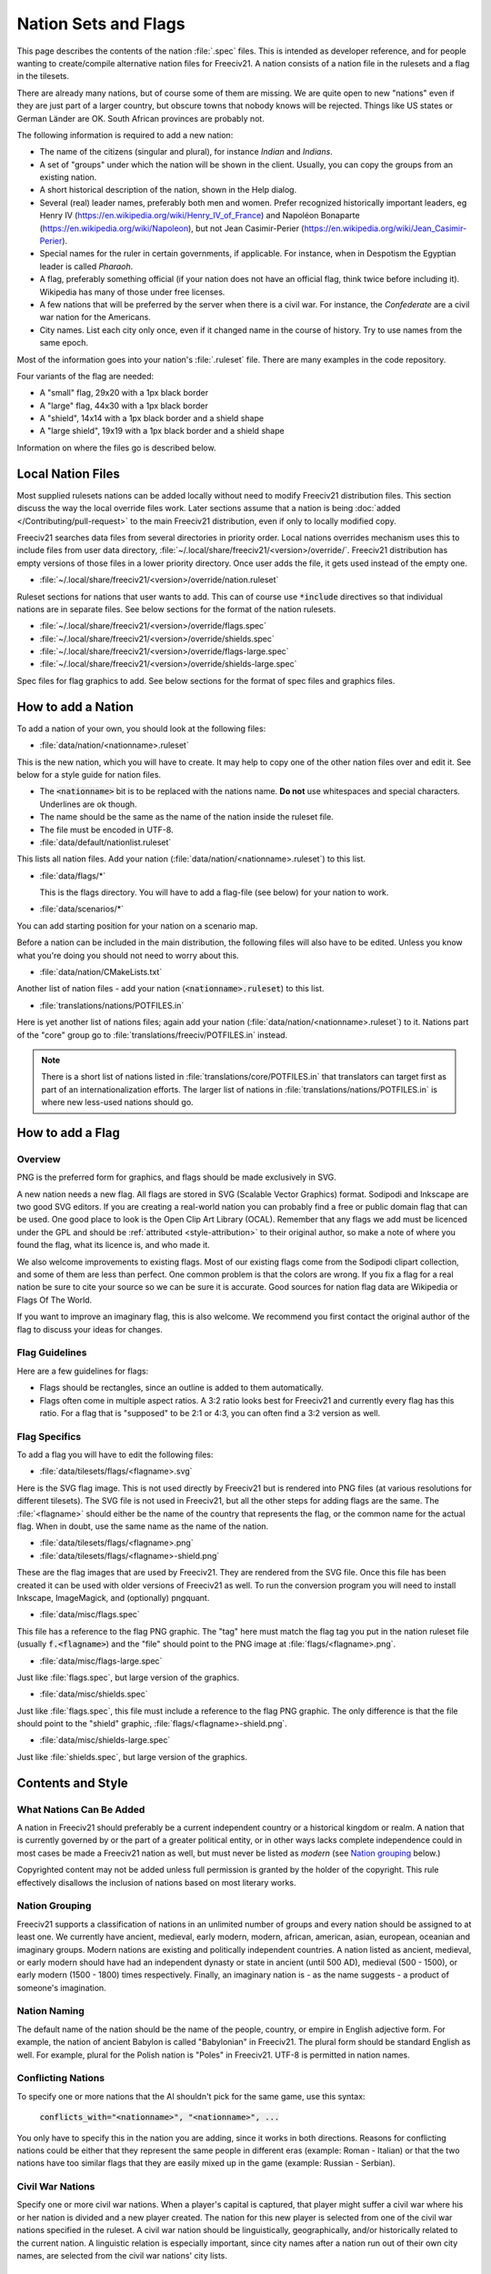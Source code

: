 .. SPDX-License-Identifier: GPL-3.0-or-later
.. SPDX-FileCopyrightText: Freeciv21 and Freeciv Contributors
.. SPDX-FileCopyrightText: Louis Moureaux <m_louis30@yahoo.com>
.. SPDX-FileCopyrightText: James Robertson <jwrober@gmail.com>

Nation Sets and Flags
*********************

This page describes the contents of the nation :file:`.spec` files. This is intended as developer reference,
and for people wanting to create/compile alternative nation files for Freeciv21. A nation consists of a nation
file in the rulesets and a flag in the tilesets.

There are already many nations, but of course some of them are missing. We are quite open to new "nations"
even if they are just part of a larger country, but obscure towns that nobody knows will be rejected. Things
like US states or German Länder are OK. South African provinces are probably not.

The following information is required to add a new nation:

* The name of the citizens (singular and plural), for instance `Indian` and `Indians`.
* A set of "groups" under which the nation will be shown in the client. Usually, you can copy the groups from
  an existing nation.
* A short historical description of the nation, shown in the Help dialog.
* Several (real) leader names, preferably both men and women. Prefer recognized historically important
  leaders, eg Henry IV (https://en.wikipedia.org/wiki/Henry_IV_of_France) and
  Napoléon Bonaparte (https://en.wikipedia.org/wiki/Napoleon), but not
  Jean Casimir-Perier (https://en.wikipedia.org/wiki/Jean_Casimir-Perier).
* Special names for the ruler in certain governments, if applicable. For instance, when in Despotism the
  Egyptian leader is called *Pharaoh*.
* A flag, preferably something official (if your nation does not have an official flag, think twice before
  including it). Wikipedia has many of those under free licenses.
* A few nations that will be preferred by the server when there is a civil war. For instance, the
  *Confederate* are a civil war nation for the Americans.
* City names. List each city only once, even if it changed name in the course of history. Try to use names
  from the same epoch.

Most of the information goes into your nation's :file:`.ruleset` file. There are many examples in the code
repository.

Four variants of the flag are needed:

* A "small" flag, 29x20 with a 1px black border
* A "large" flag, 44x30 with a 1px black border
* A "shield", 14x14 with a 1px black border and a shield shape
* A "large shield", 19x19 with a 1px black border and a shield shape

Information on where the files go is described below.

Local Nation Files
==================

Most supplied rulesets nations can be added locally without need to modify Freeciv21 distribution files. This
section discuss the way the local override files work. Later sections assume that a nation is being
:doc:`added </Contributing/pull-request>` to the main Freeciv21 distribution, even if only to locally modified
copy.

Freeciv21 searches data files from several directories in priority order. Local nations overrides mechanism
uses this to include files from user data directory,
:file:`~/.local/share/freeciv21/<version>/override/`. Freeciv21 distribution has empty versions of
those files in a lower priority directory. Once user adds the file, it gets used instead of the empty one.

* :file:`~/.local/share/freeciv21/<version>/override/nation.ruleset`

Ruleset sections for nations that user wants to add. This can of course use :code:`*include` directives so
that individual nations are in separate files. See below sections for the format of the nation rulesets.

* :file:`~/.local/share/freeciv21/<version>/override/flags.spec`
* :file:`~/.local/share/freeciv21/<version>/override/shields.spec`
* :file:`~/.local/share/freeciv21/<version>/override/flags-large.spec`
* :file:`~/.local/share/freeciv21/<version>/override/shields-large.spec`

Spec files for flag graphics to add. See below sections for the format of spec files and graphics files.


How to add a Nation
===================

To add a nation of your own, you should look at the following files:

* :file:`data/nation/<nationname>.ruleset`

This is the new nation, which you will have to create. It may help to copy one of the other nation files over
and edit it. See below for a style guide for nation files.

* The :code:`<nationname>` bit is to be replaced with the nations name. :strong:`Do not` use whitespaces and
  special characters. Underlines are ok though.
* The name should be the same as the name of the nation inside the ruleset file.
* The file must be encoded in UTF-8.

* :file:`data/default/nationlist.ruleset`

This lists all nation files. Add your nation (:file:`data/nation/<nationname>.ruleset`) to this list.

* :file:`data/flags/*`

  This is the flags directory. You will have to add a flag-file (see below) for your nation to work.

* :file:`data/scenarios/*`

You can add starting position for your nation on a scenario map.

Before a nation can be included in the main distribution, the following files will also have to be edited.
Unless you know what you're doing you should not need to worry about this.

* :file:`data/nation/CMakeLists.txt`

Another list of nation files - add your nation (:code:`<nationname>.ruleset`) to this list.

* :file:`translations/nations/POTFILES.in`

Here is yet another list of nations files; again add your nation (:file:`data/nation/<nationname>.ruleset`) to
it. Nations part of the "core" group go to :file:`translations/freeciv/POTFILES.in` instead.

.. note::
  There is a short list of nations listed in :file:`translations/core/POTFILES.in` that translators can
  target first as part of an internationalization efforts. The larger list of nations in
  :file:`translations/nations/POTFILES.in` is where new less-used nations should go.


How to add a Flag
=================

Overview
--------

PNG is the preferred form for graphics, and flags should be made exclusively in SVG.

A new nation needs a new flag. All flags are stored in SVG (Scalable Vector Graphics) format. Sodipodi and
Inkscape are two good SVG editors. If you are creating a real-world nation you can probably find a free or
public domain flag that can be used. One good place to look is the Open Clip Art Library (OCAL). Remember that
any flags we add must be licenced under the GPL and should be :ref:`attributed <style-attribution>` to their
original author, so make a note of where you found the flag, what its licence is, and who made it.

We also welcome improvements to existing flags. Most of our existing flags come from the Sodipodi clipart
collection, and some of them are less than perfect. One common problem is that the colors are wrong. If you
fix a flag for a real nation be sure to cite your source so we can be sure it is accurate. Good sources for
nation flag data are Wikipedia or Flags Of The World.

If you want to improve an imaginary flag, this is also welcome. We recommend you first contact the original
author of the flag to discuss your ideas for changes.


Flag Guidelines
---------------

Here are a few guidelines for flags:

* Flags should be rectangles, since an outline is added to them automatically.
* Flags often come in multiple aspect ratios. A 3:2 ratio looks best for Freeciv21 and currently every flag
  has this ratio. For a flag that is "supposed" to be 2:1 or 4:3, you can often find a 3:2 version
  as well.


Flag Specifics
--------------

To add a flag you will have to edit the following files:

* :file:`data/tilesets/flags/<flagname>.svg`

Here is the SVG flag image. This is not used directly by Freeciv21 but is rendered into PNG files (at various
resolutions for different tilesets). The SVG file is not used in Freeciv21, but all the other steps for adding
flags are the same. The :file:`<flagname>` should either be the name of the country that represents the flag,
or the common name for the actual flag. When in doubt, use the same name as the name of the nation.

* :file:`data/tilesets/flags/<flagname>.png`

* :file:`data/tilesets/flags/<flagname>-shield.png`

These are the flag images that are used by Freeciv21. They are rendered from the SVG file. Once this file has
been created it can be used with older versions of Freeciv21 as well. To run the conversion program you will
need to install Inkscape, ImageMagick, and (optionally) pngquant.

* :file:`data/misc/flags.spec`

This file has a reference to the flag PNG graphic. The "tag" here must match the flag tag you put in the
nation ruleset file (usually :code:`f.<flagname>`) and the "file" should point to the PNG image at
:file:`flags/<flagname>.png`.

* :file:`data/misc/flags-large.spec`

Just like :file:`flags.spec`, but large version of the graphics.

* :file:`data/misc/shields.spec`

Just like :file:`flags.spec`, this file must include a reference to the flag PNG graphic. The only difference
is that the file should point to the "shield" graphic, :file:`flags/<flagname>-shield.png`.

* :file:`data/misc/shields-large.spec`

Just like :file:`shields.spec`, but large version of the graphics.

Contents and Style
==================

What Nations Can Be Added
-------------------------

A nation in Freeciv21 should preferably be a current independent country or a historical kingdom or realm. A
nation that is currently governed by or the part of a greater political entity, or in other ways lacks
complete independence could in most cases be made a Freeciv21 nation as well, but must never be listed as
*modern* (see `Nation grouping`_ below.)

Copyrighted content may not be added unless full permission is granted by the holder of the copyright. This
rule effectively disallows the inclusion of nations based on most literary works.


Nation Grouping
---------------

Freeciv21 supports a classification of nations in an unlimited number of groups and every nation should be
assigned to at least one. We currently have ancient, medieval, early modern, modern, african, american, asian,
european, oceanian and imaginary groups. Modern nations are existing and politically independent countries. A
nation listed as ancient, medieval, or early modern should have had an independent dynasty or state in ancient
(until 500 AD), medieval (500 - 1500), or early modern (1500 - 1800) times respectively. Finally, an imaginary
nation is - as the name suggests - a product of someone's imagination.


Nation Naming
-------------

The default name of the nation should be the name of the people, country, or empire in English adjective form.
For example, the nation of ancient Babylon is called "Babylonian" in Freeciv21. The plural form should be
standard English as well. For example, plural for the Polish nation is "Poles" in Freeciv21. UTF-8 is
permitted in nation names.


Conflicting Nations
-------------------

To specify one or more nations that the AI shouldn't pick for the same game, use this syntax:

     :code:`conflicts_with="<nationname>", "<nationname>", ...`

You only have to specify this in the nation you are adding, since it works in both directions. Reasons for
conflicting nations could be either that they represent the same people in different eras (example: Roman -
Italian) or that the two nations have too similar flags that they are easily mixed up in the game (example:
Russian - Serbian).


Civil War Nations
-----------------

Specify one or more civil war nations. When a player's capital is captured, that player might suffer a civil
war where his or her nation is divided and a new player created. The nation for this new player is selected
from one of the civil war nations specified in the ruleset. A civil war nation should be linguistically,
geographically, and/or historically related to the current nation. A linguistic relation is especially
important, since city names after a nation run out of their own city names, are selected from the civil war
nations' city lists.

Legend
------

A legend is required in a nation ruleset. The legend can be a summarized history of the nation, or just a
piece of trivia. UTF-8 is permitted in legends.

Leaders
-------

A leader should be a historically notable political leader of the nation. Two living persons per nation are
permitted - one of each sex. An ideal leader list should contain between five and ten names. Use the person's
full name to avoid ambiguity. Monarchs should be marked with the appropriate succession number, using Roman
numerals in standard English style (not German e.g. "Otto II."; Hungarian e.g. "IV. Béla"; Danish e.g.
"Valdemar 4." etc.)

Freeciv21 supports any Unicode character, but please keep to Latin letters. When transcribing from a non-Latin
writing system, be consistent about the system of transcription you are using. Also, try to avoid
unnecessarily technical and/or heavily accented systems of transcription. Subject to the above, leaders should
be written in native orthography, e.g. "Karl XII" instead of "Charles XII" for the Swedish king.

For consistency and readability, put only one leader per line. Feel free to provide a hint of the leader's
identity or a brief background in a comment beside any leader: This information might be used in-game at a
later stage.

Leader titles for each government type (including Despotism and Anarchy) may be specified in a separate tag.
UTF-8 is permitted in leader titles.  If the male and female titles are identical in English, give the latter
the :code:`?female:` qualifier. Use a unique title for each government. Ruler titles should be in English,
though exceptions are made for non English titles as long as they are understood outside of their own language
regions and commonly used in non-academic contexts. Titles from the default ruleset may not be used.

Flag
----

You should provide a unique flag for your nation. Using a flag that is already used by another nation in the
game is not acceptable. An alternative flag does not have to be specified.

Style
-----

A nation must specify a default style. With the supplied rulesets each national style has direct relation to
equivalent city style. The available city styles depends on the tileset used. Practically every tileset has
four city styles: "European", "Classical" (Graeco-Roman style), "Asian" (Pagoda style) and "Tropical" (African
or Polynesian style). In Amplio2 tileset, "Babylonian" and "Celtic" are also available. If the tileset used by
a client does not support a particular city style, a fallback style is used. Selecting a style for your nation
is not that strict. Just try to keep it somewhat "realistic."

Cities
======

As for the list of city names, you should make a clear decision about the type of the nation you add. An
*ancient* or *medieval* nation may list any city that it at some point controlled. However if your nation is
listed as *modern*, its city list must be restricted to cities within the country's current borders.

The reason for this is, we do not want Freeciv21 to be used as a political vehicle for discussions about
borders or independence of particular nations. Another reason is to avoid overlapping with other nations in
the game.

A city should appear in its native form, rather than Anglicized or Graeco-Roman forms. For example, the Danish
capital is "København" rather than "Copenhagen", and the ancient Persian capital is "Parsa" rather than
"Persepolis."

City names support any Unicode character, but please keep to Latin letters. When transcribing from a non-Latin
writing system, be consistent about the system of transcribation you are using. Also, try to avoid
unnecessarily technical or heavily accented systems of transcribation.

The ordering of cities should take both chronology of founding and overall historical importance into
consideration. Note that a city earlier in the list has a higher chance of being chosen than later cities.

Natural City Names
------------------

Freeciv21 supports "natural" geographic placements of cities. Cities can be labeled as matching or not
matching a particular type of terrain, which will make them more (or less) likely to show up as the "default"
name. The exact format of the list entry is

     :code:`"<cityname> (<label>, <label>, ...)"`

where the cityname is just the name for the city (note that it may not contain quotes or parenthesis), and
each "label" matches (case-insensitive) a terrain type for the city (or "river"), with a preceding ! to negate
it. The terrain list is optional, of course, so the entry can just contain the cityname if desired. A city
name labeled as matching a terrain type will match a particular map location if that map location is on or
adjacent to a tile of the named terrain type; in the case of the "river" label (which is a special case) only
the map location itself is considered. A complex example:

     :code:`"Wilmington (ocean, river, swamp, forest, !hills, !mountains, !desert)"`

will cause the city of Wilmington to match ocean, river, swamp, and forest tiles while rejecting hills,
mountains, and deserts. Although this degree of detail is probably unnecessary to achieve the desired effect,
the system is designed to degrade smoothly so it should work just fine.

.. note::
  A note on scale: it might be tempting to label London as :code:`!ocean`, i.e. not adjacent to an ocean.
  However, on a reasonably-sized Freeciv21 world map, London will be adjacent to the ocean. Labeling it
  :code:`!ocean` will tend to give bad results. This is a limitation of the system, and should be taken into
  account when labelling cities.

At this point, it is useful to put one city per line, only. Finally, do not forget to leave a blank line feed
in the end of your nation ruleset.
